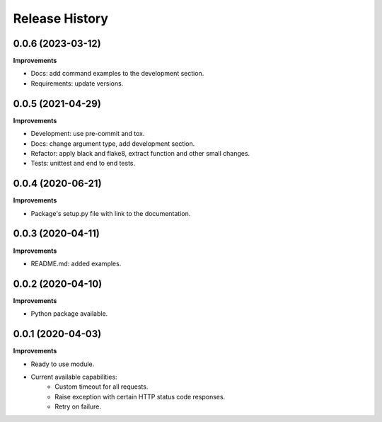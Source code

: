 Release History
===============

0.0.6 (2023-03-12)
-------------------

**Improvements**

- Docs: add command examples to the development section.
- Requirements: update versions.

0.0.5 (2021-04-29)
-------------------

**Improvements**

- Development: use pre-commit and tox.
- Docs: change argument type, add development section.
- Refactor: apply black and flake8, extract function and other small changes.
- Tests: unittest and end to end tests.

0.0.4 (2020-06-21)
-------------------

**Improvements**

- Package's setup.py file with link to the documentation.

0.0.3 (2020-04-11)
-------------------

**Improvements**

- README.md: added examples.

0.0.2 (2020-04-10)
-------------------

**Improvements**

- Python package available.

0.0.1 (2020-04-03)
-------------------

**Improvements**

- Ready to use module.
- Current available capabilities:
    - Custom timeout for all requests.
    - Raise exception with certain HTTP status code responses.
    - Retry on failure.
